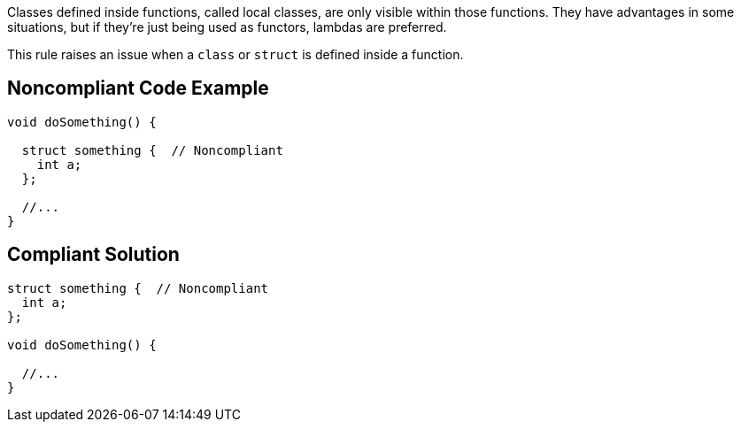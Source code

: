Classes defined inside functions, called local classes, are only visible within those functions. They have advantages in some situations, but if they're just being used as functors, lambdas are preferred.


This rule raises an issue when a ``++class++`` or ``++struct++`` is defined inside a function.

== Noncompliant Code Example

----
void doSomething() {

  struct something {  // Noncompliant
    int a;
  };

  //...
}
----

== Compliant Solution

----
struct something {  // Noncompliant
  int a;
};

void doSomething() {

  //...
}
----
